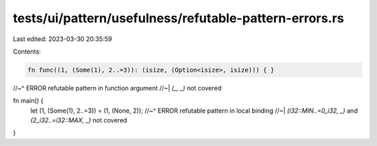 tests/ui/pattern/usefulness/refutable-pattern-errors.rs
=======================================================

Last edited: 2023-03-30 20:35:59

Contents:

.. code-block:: rs

    fn func((1, (Some(1), 2..=3)): (isize, (Option<isize>, isize))) { }
//~^ ERROR refutable pattern in function argument
//~| `(_, _)` not covered

fn main() {
    let (1, (Some(1), 2..=3)) = (1, (None, 2));
    //~^ ERROR refutable pattern in local binding
    //~| `(i32::MIN..=0_i32, _)` and `(2_i32..=i32::MAX, _)` not covered
}


